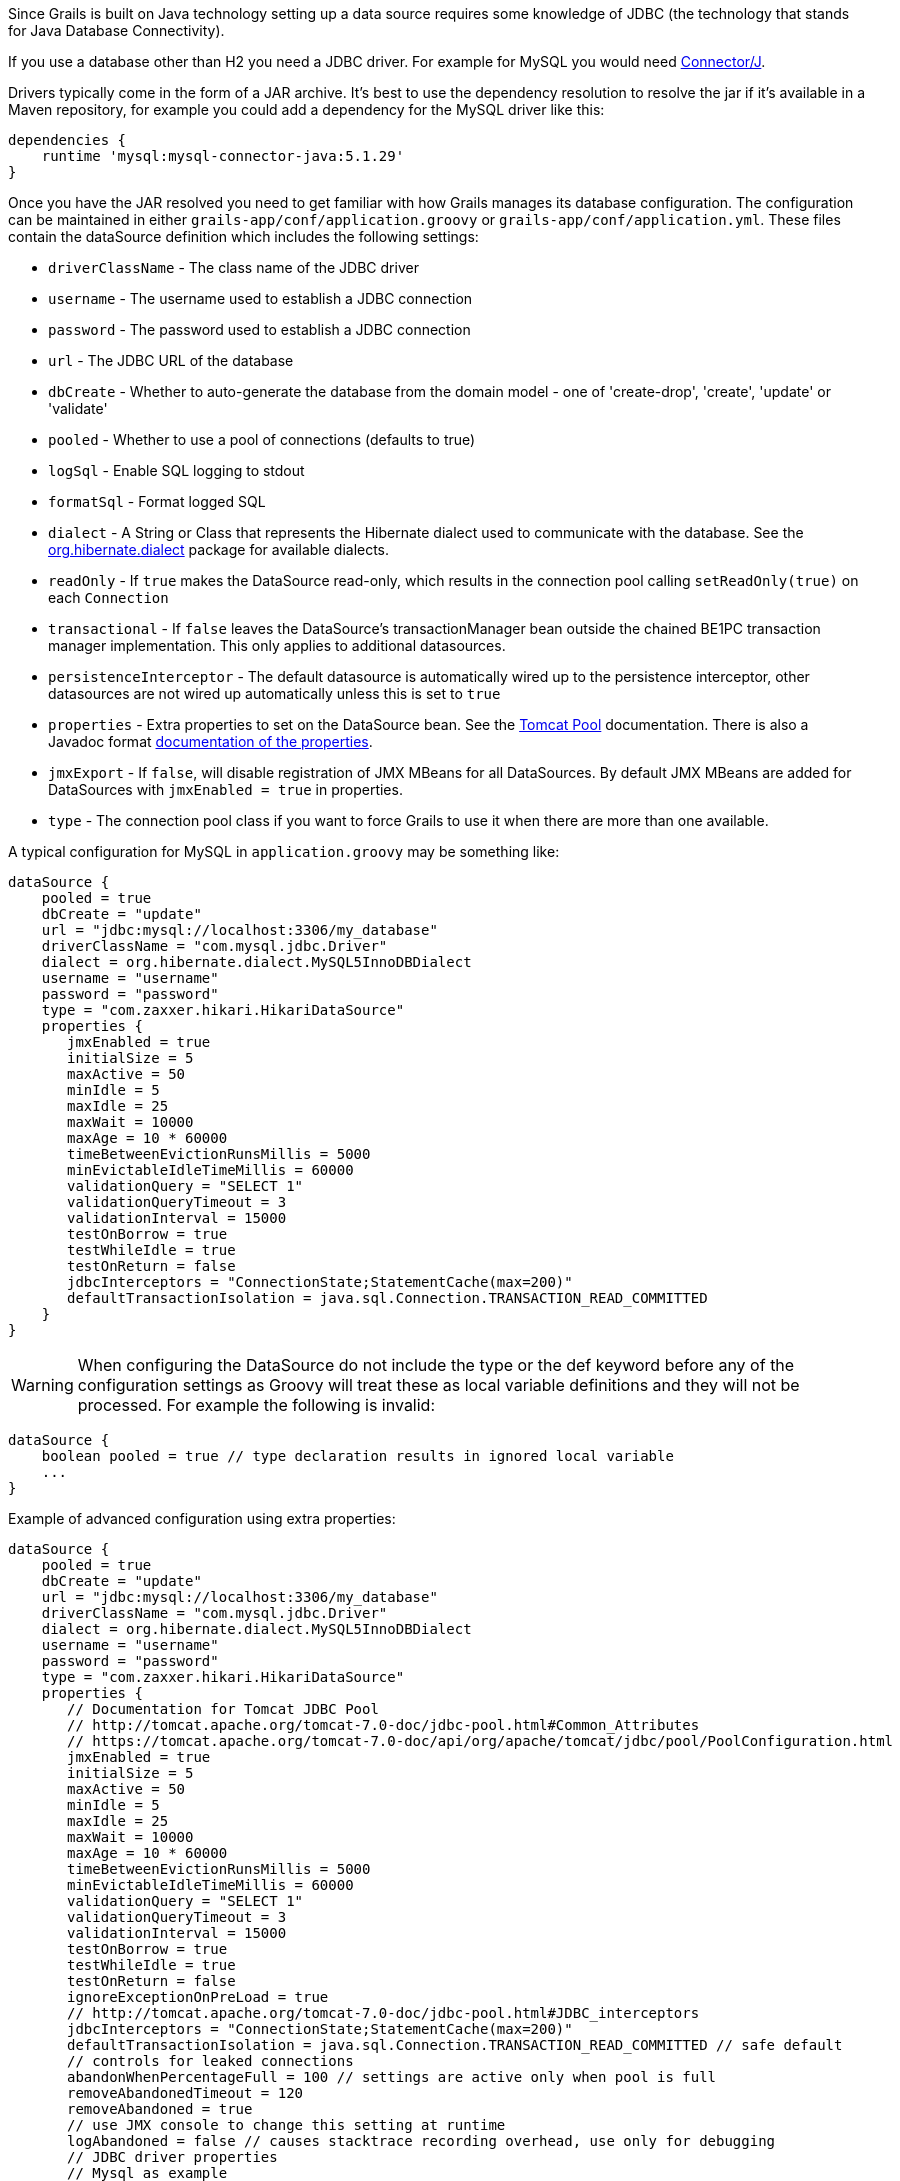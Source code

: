 Since Grails is built on Java technology setting up a data source requires some knowledge of JDBC (the technology that stands for Java Database Connectivity).

If you use a database other than H2 you need a JDBC driver. For example for MySQL you would need http://www.mysql.com/downloads/connector/j/[Connector/J].

Drivers typically come in the form of a JAR archive. It's best to use the dependency resolution to resolve the jar if it's available in a Maven repository, for example you could add a dependency for the MySQL driver like this:

[source,groovy]
----
dependencies {
    runtime 'mysql:mysql-connector-java:5.1.29'
}
----

Once you have the JAR resolved you need to get familiar with how Grails manages its database configuration. The configuration can be maintained in either `grails-app/conf/application.groovy` or `grails-app/conf/application.yml`. These files contain the dataSource definition which includes the following settings:

* `driverClassName` - The class name of the JDBC driver
* `username` - The username used to establish a JDBC connection
* `password` - The password used to establish a JDBC connection
* `url` - The JDBC URL of the database
* `dbCreate` - Whether to auto-generate the database from the domain model - one of 'create-drop', 'create', 'update' or 'validate'
* `pooled` - Whether to use a pool of connections (defaults to true)
* `logSql` - Enable SQL logging to stdout
* `formatSql` - Format logged SQL
* `dialect` - A String or Class that represents the Hibernate dialect used to communicate with the database. See the http://docs.jboss.org/hibernate/core/3.6/javadocs/org/hibernate/dialect/package-summary.html[org.hibernate.dialect] package for available dialects.
* `readOnly` - If `true` makes the DataSource read-only, which results in the connection pool calling `setReadOnly(true)` on each `Connection`
* `transactional` - If `false` leaves the DataSource's transactionManager bean outside the chained BE1PC transaction manager implementation. This only applies to additional datasources.
* `persistenceInterceptor` - The default datasource is automatically wired up to the persistence interceptor, other datasources are not wired up automatically unless this is set to `true`
* `properties` - Extra properties to set on the DataSource bean. See the http://tomcat.apache.org/tomcat-7.0-doc/jdbc-pool.html#Common_Attributes[Tomcat Pool] documentation. There is also a Javadoc format https://tomcat.apache.org/tomcat-7.0-doc/api/org/apache/tomcat/jdbc/pool/PoolConfiguration.html[documentation of the properties].
* `jmxExport` - If `false`, will disable registration of JMX MBeans for all DataSources. By default JMX MBeans are added for DataSources with `jmxEnabled = true` in properties.
* `type` - The connection pool class if you want to force Grails to use it when there are more than one available.

A typical configuration for MySQL in `application.groovy` may be something like:

[source,groovy]
----
dataSource {
    pooled = true
    dbCreate = "update"
    url = "jdbc:mysql://localhost:3306/my_database"
    driverClassName = "com.mysql.jdbc.Driver"
    dialect = org.hibernate.dialect.MySQL5InnoDBDialect
    username = "username"
    password = "password"
    type = "com.zaxxer.hikari.HikariDataSource"
    properties {
       jmxEnabled = true
       initialSize = 5
       maxActive = 50
       minIdle = 5
       maxIdle = 25
       maxWait = 10000
       maxAge = 10 * 60000
       timeBetweenEvictionRunsMillis = 5000
       minEvictableIdleTimeMillis = 60000
       validationQuery = "SELECT 1"
       validationQueryTimeout = 3
       validationInterval = 15000
       testOnBorrow = true
       testWhileIdle = true
       testOnReturn = false
       jdbcInterceptors = "ConnectionState;StatementCache(max=200)"
       defaultTransactionIsolation = java.sql.Connection.TRANSACTION_READ_COMMITTED
    }
}
----

WARNING: When configuring the DataSource do not include the type or the def keyword before any of the configuration settings as Groovy will treat these as local variable definitions and they will not be processed. For example the following is invalid:

[source,groovy]
----
dataSource {
    boolean pooled = true // type declaration results in ignored local variable
    ...
}
----

Example of advanced configuration using extra properties:
[source,groovy]
----
dataSource {
    pooled = true
    dbCreate = "update"
    url = "jdbc:mysql://localhost:3306/my_database"
    driverClassName = "com.mysql.jdbc.Driver"
    dialect = org.hibernate.dialect.MySQL5InnoDBDialect
    username = "username"
    password = "password"
    type = "com.zaxxer.hikari.HikariDataSource"
    properties {
       // Documentation for Tomcat JDBC Pool
       // http://tomcat.apache.org/tomcat-7.0-doc/jdbc-pool.html#Common_Attributes
       // https://tomcat.apache.org/tomcat-7.0-doc/api/org/apache/tomcat/jdbc/pool/PoolConfiguration.html
       jmxEnabled = true
       initialSize = 5
       maxActive = 50
       minIdle = 5
       maxIdle = 25
       maxWait = 10000
       maxAge = 10 * 60000
       timeBetweenEvictionRunsMillis = 5000
       minEvictableIdleTimeMillis = 60000
       validationQuery = "SELECT 1"
       validationQueryTimeout = 3
       validationInterval = 15000
       testOnBorrow = true
       testWhileIdle = true
       testOnReturn = false
       ignoreExceptionOnPreLoad = true
       // http://tomcat.apache.org/tomcat-7.0-doc/jdbc-pool.html#JDBC_interceptors
       jdbcInterceptors = "ConnectionState;StatementCache(max=200)"
       defaultTransactionIsolation = java.sql.Connection.TRANSACTION_READ_COMMITTED // safe default
       // controls for leaked connections 
       abandonWhenPercentageFull = 100 // settings are active only when pool is full
       removeAbandonedTimeout = 120
       removeAbandoned = true
       // use JMX console to change this setting at runtime
       logAbandoned = false // causes stacktrace recording overhead, use only for debugging
       // JDBC driver properties
       // Mysql as example
       dbProperties {
           // Mysql specific driver properties
           // http://dev.mysql.com/doc/connector-j/en/connector-j-reference-configuration-properties.html
           // let Tomcat JDBC Pool handle reconnecting
           autoReconnect=false
           // truncation behaviour 
           jdbcCompliantTruncation=false
           // mysql 0-date conversion
           zeroDateTimeBehavior='convertToNull'
           // Tomcat JDBC Pool's StatementCache is used instead, so disable mysql driver's cache
           cachePrepStmts=false
           cacheCallableStmts=false
           // Tomcat JDBC Pool's StatementFinalizer keeps track
           dontTrackOpenResources=true
           // performance optimization: reduce number of SQLExceptions thrown in mysql driver code
           holdResultsOpenOverStatementClose=true
           // enable MySQL query cache - using server prep stmts will disable query caching
           useServerPrepStmts=false
           // metadata caching
           cacheServerConfiguration=true
           cacheResultSetMetadata=true
           metadataCacheSize=100
           // timeouts for TCP/IP
           connectTimeout=15000
           socketTimeout=120000
           // timer tuning (disable)
           maintainTimeStats=false
           enableQueryTimeouts=false
           // misc tuning
           noDatetimeStringSync=true
       }
    }
}
----


==== More on dbCreate


Hibernate can automatically create the database tables required for your domain model. You have some control over when and how it does this through the `dbCreate` property, which can take these values:

* *create* - Drops the existing schema and creates the schema on startup, dropping existing tables, indexes, etc. first.
* *create-drop* - Same as *create*, but also drops the tables when the application shuts down cleanly.
* *update* - Creates missing tables and indexes, and updates the current schema without dropping any tables or data. Note that this can't properly handle many schema changes like column renames (you're left with the old column containing the existing data).
* *validate* - Makes no changes to your database. Compares the configuration with the existing database schema and reports warnings.
* any other value - does nothing

Setting the `dbCreate` setting to "none" is recommended once your schema is relatively stable and definitely when your application and database are deployed in production. Database changes are then managed through proper migrations, either with SQL scripts or a migration tool like https://flywaydb.org/[Flyway] or http://www.liquibase.org/[Liquibase]. The http://plugins.grails.org/plugin/grails/database-migration[Database Migration] plugin uses Liquibase.
